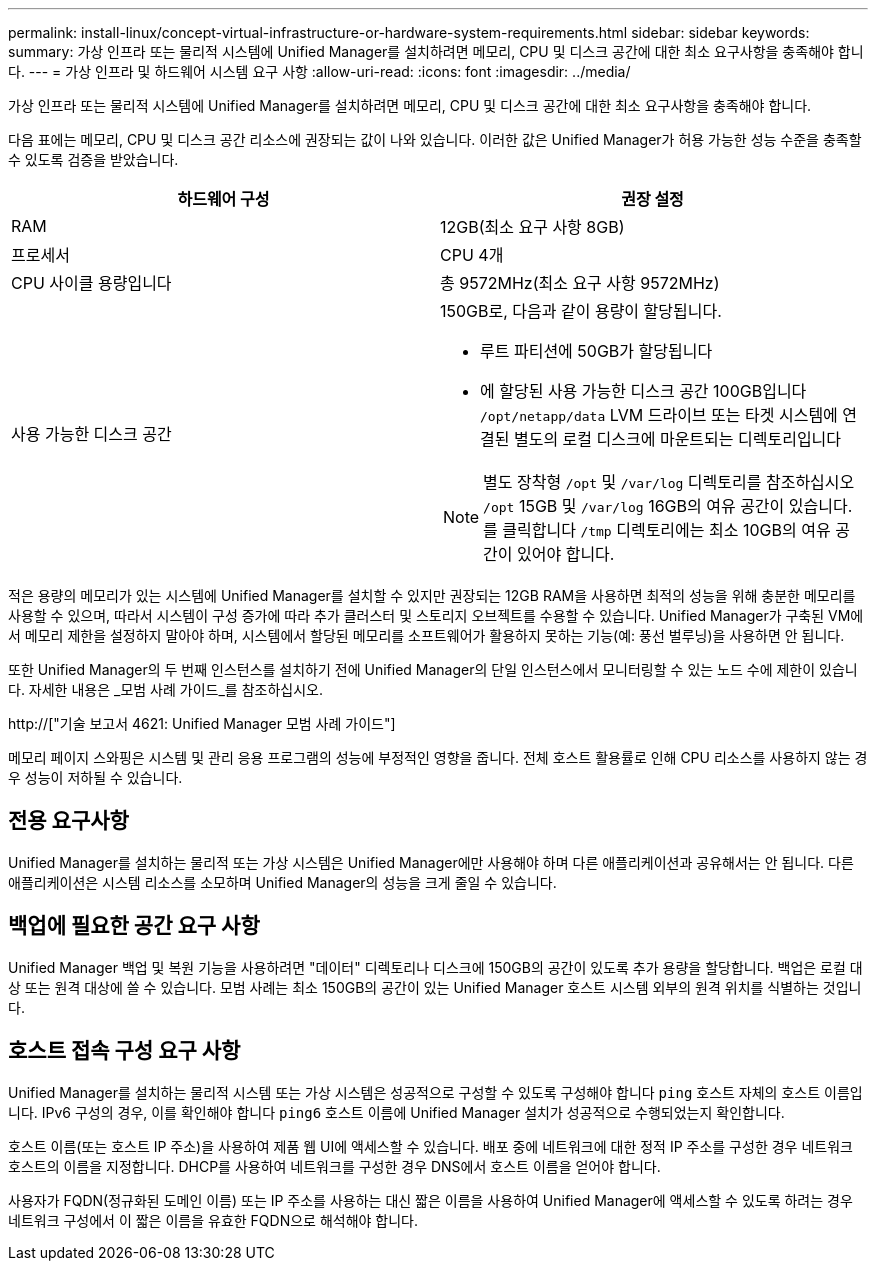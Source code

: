 ---
permalink: install-linux/concept-virtual-infrastructure-or-hardware-system-requirements.html 
sidebar: sidebar 
keywords:  
summary: 가상 인프라 또는 물리적 시스템에 Unified Manager를 설치하려면 메모리, CPU 및 디스크 공간에 대한 최소 요구사항을 충족해야 합니다. 
---
= 가상 인프라 및 하드웨어 시스템 요구 사항
:allow-uri-read: 
:icons: font
:imagesdir: ../media/


[role="lead"]
가상 인프라 또는 물리적 시스템에 Unified Manager를 설치하려면 메모리, CPU 및 디스크 공간에 대한 최소 요구사항을 충족해야 합니다.

다음 표에는 메모리, CPU 및 디스크 공간 리소스에 권장되는 값이 나와 있습니다. 이러한 값은 Unified Manager가 허용 가능한 성능 수준을 충족할 수 있도록 검증을 받았습니다.

[cols="2*"]
|===
| 하드웨어 구성 | 권장 설정 


 a| 
RAM
 a| 
12GB(최소 요구 사항 8GB)



 a| 
프로세서
 a| 
CPU 4개



 a| 
CPU 사이클 용량입니다
 a| 
총 9572MHz(최소 요구 사항 9572MHz)



 a| 
사용 가능한 디스크 공간
 a| 
150GB로, 다음과 같이 용량이 할당됩니다.

* 루트 파티션에 50GB가 할당됩니다
* 에 할당된 사용 가능한 디스크 공간 100GB입니다 `/opt/netapp/data` LVM 드라이브 또는 타겟 시스템에 연결된 별도의 로컬 디스크에 마운트되는 디렉토리입니다


[NOTE]
====
별도 장착형 `/opt` 및 `/var/log` 디렉토리를 참조하십시오 `/opt` 15GB 및 `/var/log` 16GB의 여유 공간이 있습니다. 를 클릭합니다 `/tmp` 디렉토리에는 최소 10GB의 여유 공간이 있어야 합니다.

====
|===
적은 용량의 메모리가 있는 시스템에 Unified Manager를 설치할 수 있지만 권장되는 12GB RAM을 사용하면 최적의 성능을 위해 충분한 메모리를 사용할 수 있으며, 따라서 시스템이 구성 증가에 따라 추가 클러스터 및 스토리지 오브젝트를 수용할 수 있습니다. Unified Manager가 구축된 VM에서 메모리 제한을 설정하지 말아야 하며, 시스템에서 할당된 메모리를 소프트웨어가 활용하지 못하는 기능(예: 풍선 벌루닝)을 사용하면 안 됩니다.

또한 Unified Manager의 두 번째 인스턴스를 설치하기 전에 Unified Manager의 단일 인스턴스에서 모니터링할 수 있는 노드 수에 제한이 있습니다. 자세한 내용은 _모범 사례 가이드_를 참조하십시오.

http://["기술 보고서 4621: Unified Manager 모범 사례 가이드"]

메모리 페이지 스와핑은 시스템 및 관리 응용 프로그램의 성능에 부정적인 영향을 줍니다. 전체 호스트 활용률로 인해 CPU 리소스를 사용하지 않는 경우 성능이 저하될 수 있습니다.



== 전용 요구사항

Unified Manager를 설치하는 물리적 또는 가상 시스템은 Unified Manager에만 사용해야 하며 다른 애플리케이션과 공유해서는 안 됩니다. 다른 애플리케이션은 시스템 리소스를 소모하며 Unified Manager의 성능을 크게 줄일 수 있습니다.



== 백업에 필요한 공간 요구 사항

Unified Manager 백업 및 복원 기능을 사용하려면 "데이터" 디렉토리나 디스크에 150GB의 공간이 있도록 추가 용량을 할당합니다. 백업은 로컬 대상 또는 원격 대상에 쓸 수 있습니다. 모범 사례는 최소 150GB의 공간이 있는 Unified Manager 호스트 시스템 외부의 원격 위치를 식별하는 것입니다.



== 호스트 접속 구성 요구 사항

Unified Manager를 설치하는 물리적 시스템 또는 가상 시스템은 성공적으로 구성할 수 있도록 구성해야 합니다 `ping` 호스트 자체의 호스트 이름입니다. IPv6 구성의 경우, 이를 확인해야 합니다 `ping6` 호스트 이름에 Unified Manager 설치가 성공적으로 수행되었는지 확인합니다.

호스트 이름(또는 호스트 IP 주소)을 사용하여 제품 웹 UI에 액세스할 수 있습니다. 배포 중에 네트워크에 대한 정적 IP 주소를 구성한 경우 네트워크 호스트의 이름을 지정합니다. DHCP를 사용하여 네트워크를 구성한 경우 DNS에서 호스트 이름을 얻어야 합니다.

사용자가 FQDN(정규화된 도메인 이름) 또는 IP 주소를 사용하는 대신 짧은 이름을 사용하여 Unified Manager에 액세스할 수 있도록 하려는 경우 네트워크 구성에서 이 짧은 이름을 유효한 FQDN으로 해석해야 합니다.

